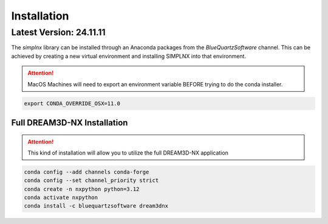 Installation
============

Latest Version: 24.11.11
-------------------------

The *simplnx* library can be installed through an Anaconda packages from the *BlueQuartzSoftware* channel. This can be achieved
by creating a new virtual environment and installing SIMPLNX into that environment.


.. attention::

    MacOS Machines will need to export an environment variable BEFORE trying to do the
    conda installer.

.. code:: shell

    export CONDA_OVERRIDE_OSX=11.0


Full DREAM3D-NX Installation
^^^^^^^^^^^^^^^^^^^^^^^^^^^^

.. attention::

    This kind of installation will allow you to utilize the full DREAM3D-NX application

.. code:: shell

    conda config --add channels conda-forge
    conda config --set channel_priority strict
    conda create -n nxpython python=3.12
    conda activate nxpython
    conda install -c bluequartzsoftware dream3dnx
